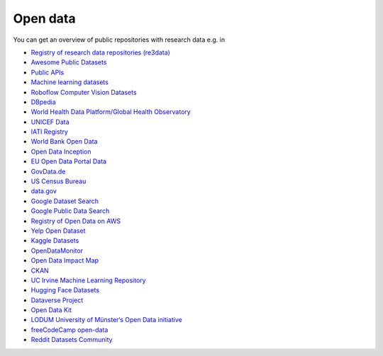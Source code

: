 Open data
=========

You can get an overview of public repositories with research data e.g. in

* `Registry of research data repositories (re3data) <https://www.re3data.org/>`_
* `Awesome Public Datasets
  <https://github.com/awesomedata/awesome-public-datasets>`_
* `Public APIs <https://github.com/public-apis/public-apis>`_
* `Machine learning datasets <https://www.datasetlist.com/>`_
* `Roboflow Computer Vision Datasets <https://public.roboflow.com/>`_
* `DBpedia <https://www.dbpedia.org/>`_
* `World Health Data Platform/Global Health Observatory
  <https://www.who.int/data/gho/>`_
* `UNICEF Data <https://data.unicef.org/>`_
* `IATI Registry <https://www.iatiregistry.org/>`_
* `World Bank Open Data <https://data.worldbank.org/>`_
* `Open Data Inception <https://opendatainception.io/>`_
* `EU Open Data Portal Data <http://open-data.europa.eu/en/data/>`_
* `GovData.de <https://www.govdata.de/>`_
* `US Census Bureau <https://www.census.gov/data.html>`_
* `data.gov <https://www.data.gov/>`_
* `Google Dataset Search <https://datasetsearch.research.google.com/>`_
* `Google Public Data Search <https://www.google.com/publicdata/directory>`_
* `Registry of Open Data on AWS <https://registry.opendata.aws/>`_
* `Yelp Open Dataset <https://www.yelp.com/dataset>`_
* `Kaggle Datasets <https://www.kaggle.com/datasets>`_
* `OpenDataMonitor
  <https://opendatamonitor.eu/frontend/web/index.php?r=dashboard%2Findex>`_
* `Open Data Impact Map <https://opendataimpactmap.org/>`_
* `CKAN <https://ckan.org/>`_
* `UC Irvine Machine Learning Repository
  <https://archive.ics.uci.edu/ml/index.php>`_
* `Hugging Face Datasets <https://github.com/huggingface/datasets>`_
* `Dataverse Project <https://dataverse.org/>`_
* `Open Data Kit <https://opendatakit.org/>`_
* `LODUM University of Münster‘s Open Data initiative
  <https://www.uni-muenster.de/LODUM/>`_
* `freeCodeCamp open-data <https://github.com/freeCodeCamp/open-data>`_
* `Reddit Datasets Community <https://www.reddit.com/r/datasets/>`_

